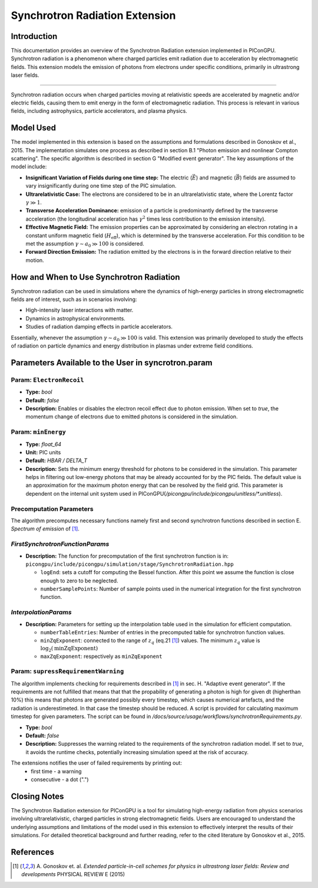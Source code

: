 .. _synchrotronRadiation:

Synchrotron Radiation Extension
=================================================================

Introduction
------------

This documentation provides an overview of the Synchrotron Radiation extension implemented in PIConGPU. Synchrotron radiation is a phenomenon where charged particles emit radiation due to acceleration by electromagnetic fields. This extension models the emission of photons from electrons under specific conditions, primarily in ultrastrong laser fields.

------------------------------

Synchrotron radiation occurs when charged particles moving at relativistic speeds are accelerated by magnetic and/or electric fields, causing them to emit energy in the form of electromagnetic radiation. This process is relevant in various fields, including astrophysics, particle accelerators, and plasma physics.

Model Used
----------

The model implemented in this extension is based on the assumptions and formulations described in Gonoskov et al., 2015. The implementation simulates one process as described in section B.1 "Photon emission and nonlinear Compton scattering". The specific algorithm is described in section G "Modified event generator". The key assumptions of the model include:

- **Insignificant Variation of Fields during one time step:** The electric (:math:`\vec E`) and magnetic (:math:`\vec B`) fields are assumed to vary insignificantly during one time step of the PIC simulation.
- **Ultrarelativistic Case:** The electrons are considered to be in an ultrarelativistic state, where the Lorentz factor :math:`\gamma \gg 1`.
- **Transverse Acceleration Dominance:**  emission of a particle is predominantly defined by the transverse acceleration (the longitudinal acceleration has :math:`\gamma^2` times less contribution to the emission intensity).
- **Effective Magnetic Field:** The emission properties can be approximated by considering an electron rotating in a constant uniform magnetic field (:math:`H_{\text{eff}}`), which is determined by the transverse acceleration. For this condition to be met the assumption :math:`\gamma \sim a_0 \gg 100` is considered.
- **Forward Direction Emission:** The radiation emitted by the electrons is in the forward direction relative to their motion.

How and When to Use Synchrotron Radiation
-----------------------------------------

Synchrotron radiation can be used in simulations where the dynamics of high-energy particles in strong electromagnetic fields are of interest, such as in scenarios involving:

- High-intensity laser interactions with matter.
- Dynamics in astrophysical environments.
- Studies of radiation damping effects in particle accelerators.

Essentially, whenever the assumption :math:`\gamma \sim a_0 \gg 100` is valid.
This extension was primarily developed to study the effects of radiation on particle dynamics and energy distribution in plasmas under extreme field conditions.

Parameters Available to the User in syncrotron.param
-----------------------------------------------------

Param: ``ElectronRecoil``
~~~~~~~~~~~~~~~~~~~~~~~~~~	

- **Type:** `bool`
- **Default:** `false`
- **Description:** Enables or disables the electron recoil effect due to photon emission. When set to `true`, the momentum change of electrons due to emitted photons is considered in the simulation.

Param: ``minEnergy``
~~~~~~~~~~~~~~~~~~~~~~~~~~	 
- **Type:** `float_64`
- **Unit:** PIC units 
- **Default:** `HBAR / DELTA_T`
- **Description:** Sets the minimum energy threshold for photons to be considered in the simulation. This parameter helps in filtering out low-energy photons that may be already accounted for by the PIC fields. The default value is an approximation for the maximum photon energy that can be resolved by the field grid. This parameter is dependent on the internal unit system used in PIConGPU(`/picongpu/include/picongpu/unitless/*.unitless`).

Precomputation Parameters
~~~~~~~~~~~~~~~~~~~~~~~~~~
The algorithm precomputes necessary functions namely first and second synchrotron functions described in section E. `Spectrum of emission` of [1]_.

`FirstSynchrotronFunctionParams`
~~~~~~~~~~~~~~~~~~~~~~~~~~~~~~~~
- **Description:** The function for precomputation of the first synchrotron function is in: ``picongpu/include/picongpu/simulation/stage/SynchrotronRadiation.hpp``

  - ``logEnd``: sets a cutoff for computing the Bessel function. After this point we assume the function is close enough to zero to be neglected. 
  - ``numberSamplePoints``: Number of sample points used in the numerical integration for the first synchrotron function.

`InterpolationParams`
~~~~~~~~~~~~~~~~~~~~~~

- **Description:** Parameters for setting up the interpolation table used in the simulation for efficient computation.

  - ``numberTableEntries``: Number of entries in the precomputed table for synchrotron function values.
  - ``minZqExponent``: connected to the range of :math:`z_q` (eq.21 [1]_) values. The minimum :math:`z_q` value is :math:`\log_2(\text{minZqExponent})`
  - ``maxZqExponent``: respectively as ``minZqExponent``

Param: ``supressRequirementWarning``
~~~~~~~~~~~~~~~~~~~~~~~~~~~~~~~~~~~~	 
The algorithm implements checking for requirements described in [1]_ in sec. H. "Adaptive event generator". If the requirements are not fulfilled that means that that the propability of generating a photon is high for given dt (higherthan 10%) this means that photons are generated possibly every timestep, which causes numerical artefacts, and the radiation is underestimeted. In that case the timestep should be reduced. A script is provided for calculating maximum timestep for given parameters. The script can be found in `/docs/source/usage/workflows/synchrotronRequirements.py`.

- **Type:** `bool`
- **Default:** `false`
- **Description:** Suppresses the warning related to the requirements of the synchrotron radiation model. If set to `true`, it avoids the runtime checks, potentially increasing simulation speed at the risk of accuracy.

The extensions notifies the user of failed requirements by printing out:
 - first time - a warning
 - consecutive - a dot (".")

Closing Notes
-------------

The Synchrotron Radiation extension for PIConGPU is a tool for simulating high-energy radiation from physics scenarios involving ultrarelativistic, charged particles in strong electromagnetic fields. Users are encouraged to understand the underlying assumptions and limitations of the model used in this extension to effectively interpret the results of their simulations. For detailed theoretical background and further reading, refer to the cited literature by Gonoskov et al., 2015.

References
----------

.. [1]
        A. Gonoskov et. al. 
        *Extended particle-in-cell schemes for physics in ultrastrong laser fields: Review and developments*
        PHYSICAL REVIEW E (2015)
